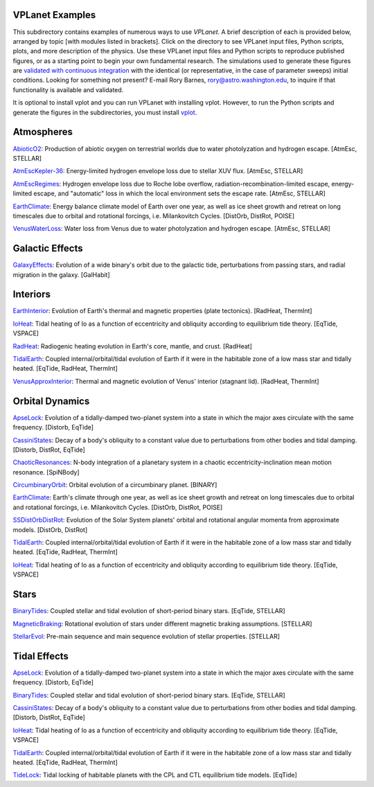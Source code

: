 VPLanet Examples
================

This subdirectory contains examples of numerous ways to use `VPLanet`. A brief
description of each is provided below, arranged by topic [with modules listed in brackets]. Click on the directory to see VPLanet input files, Python scripts,
plots, and more description of the physics. Use these VPLanet input files and Python scripts to reproduce published figures, or as a starting point to begin your own fundamental research. The simulations used to generate these figures are `validated with continuous integration <../tests>`_ with the identical (or representative, in the case of parameter sweeps) initial conditions. Looking for something not present? E-mail Rory Barnes, rory@astro.washington.edu, to inquire if that functionality is available and validated.

It is optional to install vplot and you can run VPLanet with installing vplot. However, to run the Python scripts and generate the figures in the subdirectories, you must install `vplot <https://github.com/VirtualPlanetaryLaboratory/vplot>`_.

**Atmospheres**
===============

`AbioticO2 <AbioticO2>`_: Production of abiotic oxygen on terrestrial worlds due to water photolyzation and hydrogen escape. [AtmEsc, STELLAR]

`AtmEscKepler-36 <AtMescKepler-36>`_: Energy-limited hydrogen envelope loss due to stellar XUV flux. [AtmEsc, STELLAR]

`AtmEscRegimes <AtmEscRegimes>`_: Hydrogen envelope loss due to Roche lobe overflow, radiation-recombination-limited escape, energy-limited escape, and "automatic" loss in which the local environment sets the escape rate. [AtmEsc, STELLAR]

`EarthClimate <EarthClimate>`_: Energy balance climate model of Earth over one year, as well as ice sheet growth and retreat on long timescales due to orbital and rotational forcings, i.e. Milankovitch Cycles. [DistOrb, DistRot, POISE]

`VenusWaterLoss <VenusWaterLoss>`_: Water loss from Venus due to water photolyzation and hydrogen escape. [AtmEsc, STELLAR]

**Galactic Effects**
====================

`GalaxyEffects <GalaxyEffects>`_: Evolution of a wide binary's orbit due to the galactic tide, perturbations from passing stars, and radial migration in the galaxy. [GalHabit]

**Interiors**
=============

`EarthInterior <EarthInterior>`_: Evolution of Earth's thermal and magnetic properties (plate tectonics). [RadHeat, ThermInt]

`IoHeat <IoHeat>`_: Tidal heating of Io as a function of eccentricity and obliquity according to equilibrium tide theory. [EqTide, VSPACE]

`RadHeat <RadHeat>`_: Radiogenic heating evolution in Earth's core, mantle, and crust. [RadHeat]

`TidalEarth <TidalEarth>`_: Coupled internal/orbital/tidal evolution of Earth if it were in the habitable zone of a low mass star and tidally heated. [EqTide, RadHeat, ThermInt]

`VenusApproxInterior <VenusInterior>`_: Thermal and magnetic evolution of Venus' interior (stagnant lid). [RadHeat, ThermInt]

**Orbital Dynamics**
====================

`ApseLock <ApseLock>`_: Evolution of a tidally-damped two-planet system into a state in which the major axes circulate with the same frequency. [Distorb, EqTide]

`CassiniStates <CassiniStates>`_: Decay of a body's obliquity to a constant value due to perturbations from other bodies and tidal damping. [Distorb, DistRot, EqTide]

`ChaoticResonances <ChaoticResonances>`_: N-body integration of a planetary system in a chaotic eccentricity-inclination mean motion resonance. [SpiNBody]

`CircumbinaryOrbit <CircumbinaryOrbit>`_: Orbital evolution of a circumbinary planet. [BINARY]

`EarthClimate <EarthClimate>`_: Earth's climate through one year, as well as ice sheet growth and retreat on long timescales due to orbital and rotational forcings, i.e. Milankovitch Cycles. [DistOrb, DistRot, POISE]

`SSDistOrbDistRot <SSDistOrbDistRot>`_: Evolution of the Solar System planets' orbital and rotational angular momenta from approximate models. [DistOrb, DistRot]

`TidalEarth <TidalEarth>`_: Coupled internal/orbital/tidal evolution of Earth if it were in the habitable zone of a low mass star and tidally heated. [EqTide, RadHeat, ThermInt]

`IoHeat <IoHeat>`_: Tidal heating of Io as a function of eccentricity and obliquity according to equilibrium tide theory. [EqTide, VSPACE]

**Stars**
=========

`BinaryTides <BinaryTides>`_: Coupled stellar and tidal evolution of short-period binary stars. [EqTide, STELLAR]

`MagneticBraking <MagneticBraking>`_: Rotational evolution of stars under different magnetic braking assumptions. [STELLAR]

`StellarEvol <StellarEvol>`_: Pre-main sequence and main sequence evolution of stellar properties. [STELLAR]

**Tidal Effects**
=================

`ApseLock <ApseLock>`_: Evolution of a tidally-damped two-planet system into a state in which the major axes circulate with the same frequency. [Distorb, EqTide]

`BinaryTides <BinaryTides>`_: Coupled stellar and tidal evolution of short-period binary stars. [EqTide, STELLAR]

`CassiniStates <CassiniStates>`_: Decay of a body's obliquity to a constant value due to perturbations from other bodies and tidal damping. [Distorb, DistRot, EqTide]

`IoHeat <IoHeat>`_: Tidal heating of Io as a function of eccentricity and obliquity according to equilibrium tide theory. [EqTide, VSPACE]

`TidalEarth <TidalEarth>`_: Coupled internal/orbital/tidal evolution of Earth if it were in the habitable zone of a low mass star and tidally heated. [EqTide, RadHeat, ThermInt]

`TideLock <TideLock>`_: Tidal locking of habitable planets with the CPL and CTL equilibrium tide models. [EqTide]
